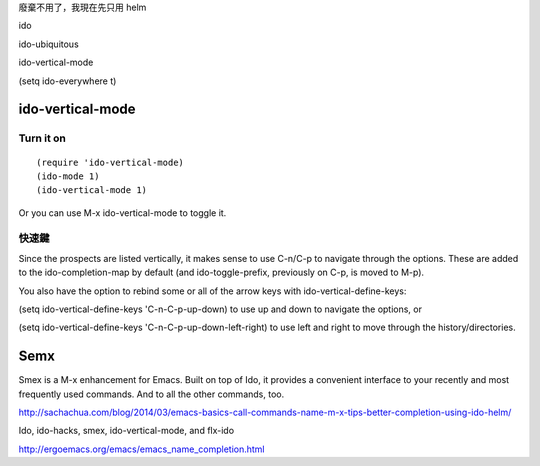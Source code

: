 .. title: emacs-ido 設定
.. slug: emacs-ido
.. date: 2014/05/15 08:10:54
.. tags: emacs
.. link:
.. description:
.. type: text

廢棄不用了，我現在先只用 helm

ido

ido-ubiquitous

ido-vertical-mode

(setq ido-everywhere t)

ido-vertical-mode
============================================================



Turn it on
--------------------------------------------------
::

   (require 'ido-vertical-mode)
   (ido-mode 1)
   (ido-vertical-mode 1)

Or you can use M-x ido-vertical-mode to toggle it.

快速鍵
--------------------------------------------------

Since the prospects are listed vertically, it makes sense to use C-n/C-p to navigate through the options. These are added to the ido-completion-map by default (and ido-toggle-prefix, previously on C-p, is moved to M-p).

You also have the option to rebind some or all of the arrow keys with ido-vertical-define-keys:

(setq ido-vertical-define-keys 'C-n-C-p-up-down)
to use up and down to navigate the options, or

(setq ido-vertical-define-keys 'C-n-C-p-up-down-left-right)
to use left and right to move through the history/directories.

Semx
============================================================

Smex is a M-x enhancement for Emacs. Built on top of Ido, it provides a convenient interface to your recently and most frequently used commands. And to all the other commands, too.

http://sachachua.com/blog/2014/03/emacs-basics-call-commands-name-m-x-tips-better-completion-using-ido-helm/

Ido, ido-hacks, smex, ido-vertical-mode, and flx-ido

http://ergoemacs.org/emacs/emacs_name_completion.html
